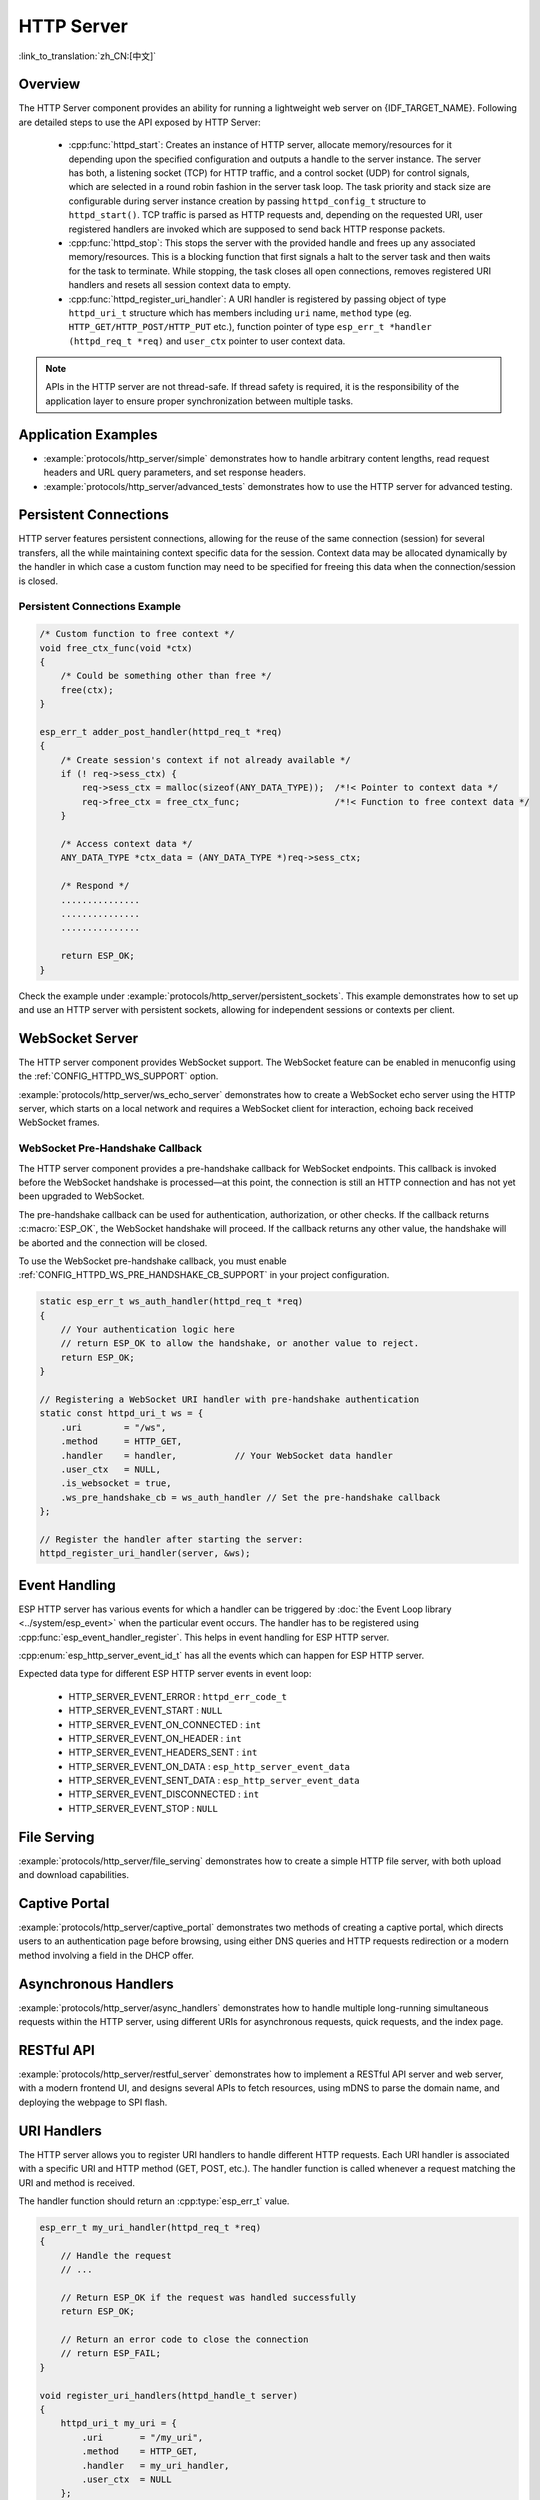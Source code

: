 HTTP Server
===========

:link_to_translation:`zh_CN:[中文]`

Overview
--------

The HTTP Server component provides an ability for running a lightweight web server on {IDF_TARGET_NAME}. Following are detailed steps to use the API exposed by HTTP Server:

    * :cpp:func:`httpd_start`: Creates an instance of HTTP server, allocate memory/resources for it depending upon the specified configuration and outputs a handle to the server instance. The server has both, a listening socket (TCP) for HTTP traffic, and a control socket (UDP) for control signals, which are selected in a round robin fashion in the server task loop. The task priority and stack size are configurable during server instance creation by passing ``httpd_config_t`` structure to ``httpd_start()``. TCP traffic is parsed as HTTP requests and, depending on the requested URI, user registered handlers are invoked which are supposed to send back HTTP response packets.
    * :cpp:func:`httpd_stop`: This stops the server with the provided handle and frees up any associated memory/resources. This is a blocking function that first signals a halt to the server task and then waits for the task to terminate. While stopping, the task closes all open connections, removes registered URI handlers and resets all session context data to empty.
    * :cpp:func:`httpd_register_uri_handler`: A URI handler is registered by passing object of type ``httpd_uri_t`` structure which has members including ``uri`` name, ``method`` type (eg. ``HTTP_GET/HTTP_POST/HTTP_PUT`` etc.), function pointer of type ``esp_err_t *handler (httpd_req_t *req)`` and ``user_ctx`` pointer to user context data.

.. note:: APIs in the HTTP server are not thread-safe. If thread safety is required, it is the responsibility of the application layer to ensure proper synchronization between multiple tasks.

Application Examples
--------------------

- :example:`protocols/http_server/simple` demonstrates how to handle arbitrary content lengths, read request headers and URL query parameters, and set response headers.

- :example:`protocols/http_server/advanced_tests` demonstrates how to use the HTTP server for advanced testing.

Persistent Connections
----------------------

HTTP server features persistent connections, allowing for the reuse of the same connection (session) for several transfers, all the while maintaining context specific data for the session. Context data may be allocated dynamically by the handler in which case a custom function may need to be specified for freeing this data when the connection/session is closed.

Persistent Connections Example
^^^^^^^^^^^^^^^^^^^^^^^^^^^^^^

.. code-block:: c

    /* Custom function to free context */
    void free_ctx_func(void *ctx)
    {
        /* Could be something other than free */
        free(ctx);
    }

    esp_err_t adder_post_handler(httpd_req_t *req)
    {
        /* Create session's context if not already available */
        if (! req->sess_ctx) {
            req->sess_ctx = malloc(sizeof(ANY_DATA_TYPE));  /*!< Pointer to context data */
            req->free_ctx = free_ctx_func;                  /*!< Function to free context data */
        }

        /* Access context data */
        ANY_DATA_TYPE *ctx_data = (ANY_DATA_TYPE *)req->sess_ctx;

        /* Respond */
        ...............
        ...............
        ...............

        return ESP_OK;
    }


Check the example under :example:`protocols/http_server/persistent_sockets`. This example demonstrates how to set up and use an HTTP server with persistent sockets, allowing for independent sessions or contexts per client.


WebSocket Server
----------------

The HTTP server component provides WebSocket support. The WebSocket feature can be enabled in menuconfig using the :ref:`CONFIG_HTTPD_WS_SUPPORT` option.

:example:`protocols/http_server/ws_echo_server` demonstrates how to create a WebSocket echo server using the HTTP server, which starts on a local network and requires a WebSocket client for interaction, echoing back received WebSocket frames.


WebSocket Pre-Handshake Callback
^^^^^^^^^^^^^^^^^^^^^^^^^^^^^^^^^

The HTTP server component provides a pre-handshake callback for WebSocket endpoints. This callback is invoked before the WebSocket handshake is processed—at this point, the connection is still an HTTP connection and has not yet been upgraded to WebSocket.

The pre-handshake callback can be used for authentication, authorization, or other checks. If the callback returns :c:macro:`ESP_OK`, the WebSocket handshake will proceed. If the callback returns any other value, the handshake will be aborted and the connection will be closed.

To use the WebSocket pre-handshake callback, you must enable :ref:`CONFIG_HTTPD_WS_PRE_HANDSHAKE_CB_SUPPORT` in your project configuration.

.. code-block:: c

    static esp_err_t ws_auth_handler(httpd_req_t *req)
    {
        // Your authentication logic here
        // return ESP_OK to allow the handshake, or another value to reject.
        return ESP_OK;
    }

    // Registering a WebSocket URI handler with pre-handshake authentication
    static const httpd_uri_t ws = {
        .uri        = "/ws",
        .method     = HTTP_GET,
        .handler    = handler,           // Your WebSocket data handler
        .user_ctx   = NULL,
        .is_websocket = true,
        .ws_pre_handshake_cb = ws_auth_handler // Set the pre-handshake callback
    };

    // Register the handler after starting the server:
    httpd_register_uri_handler(server, &ws);


Event Handling
--------------

ESP HTTP server has various events for which a handler can be triggered by :doc:`the Event Loop library <../system/esp_event>` when the particular event occurs. The handler has to be registered using :cpp:func:`esp_event_handler_register`. This helps in event handling for ESP HTTP server.

:cpp:enum:`esp_http_server_event_id_t` has all the events which can happen for ESP HTTP server.

Expected data type for different ESP HTTP server events in event loop:

    - HTTP_SERVER_EVENT_ERROR           :   ``httpd_err_code_t``
    - HTTP_SERVER_EVENT_START           :   ``NULL``
    - HTTP_SERVER_EVENT_ON_CONNECTED    :   ``int``
    - HTTP_SERVER_EVENT_ON_HEADER       :   ``int``
    - HTTP_SERVER_EVENT_HEADERS_SENT    :   ``int``
    - HTTP_SERVER_EVENT_ON_DATA         :   ``esp_http_server_event_data``
    - HTTP_SERVER_EVENT_SENT_DATA       :   ``esp_http_server_event_data``
    - HTTP_SERVER_EVENT_DISCONNECTED    :   ``int``
    - HTTP_SERVER_EVENT_STOP            :   ``NULL``

File Serving
------------

:example:`protocols/http_server/file_serving` demonstrates how to create a simple HTTP file server, with both upload and download capabilities.

Captive Portal
--------------

:example:`protocols/http_server/captive_portal` demonstrates two methods of creating a captive portal, which directs users to an authentication page before browsing, using either DNS queries and HTTP requests redirection or a modern method involving a field in the DHCP offer.

Asynchronous Handlers
---------------------

:example:`protocols/http_server/async_handlers` demonstrates how to handle multiple long-running simultaneous requests within the HTTP server, using different URIs for asynchronous requests, quick requests, and the index page.

RESTful API
-----------

:example:`protocols/http_server/restful_server` demonstrates how to implement a RESTful API server and web server, with a modern frontend UI, and designs several APIs to fetch resources, using mDNS to parse the domain name, and deploying the webpage to SPI flash.

URI Handlers
------------

The HTTP server allows you to register URI handlers to handle different HTTP requests. Each URI handler is associated with a specific URI and HTTP method (GET, POST, etc.). The handler function is called whenever a request matching the URI and method is received.

The handler function should return an :cpp:type:`esp_err_t` value.

.. code-block:: c

    esp_err_t my_uri_handler(httpd_req_t *req)
    {
        // Handle the request
        // ...

        // Return ESP_OK if the request was handled successfully
        return ESP_OK;

        // Return an error code to close the connection
        // return ESP_FAIL;
    }

    void register_uri_handlers(httpd_handle_t server)
    {
        httpd_uri_t my_uri = {
            .uri       = "/my_uri",
            .method    = HTTP_GET,
            .handler   = my_uri_handler,
            .user_ctx  = NULL
        };

        httpd_register_uri_handler(server, &my_uri);
    }

In this example, the `my_uri_handler` function handles requests to the `/my_uri` URI. If the handler returns :c:macro:`ESP_OK`, the connection remains open. If it returns any other value, the connection is closed. This behavior allows the application to manage connection closure based on specific events or conditions.

API Reference
-------------

.. include-build-file:: inc/esp_http_server.inc
